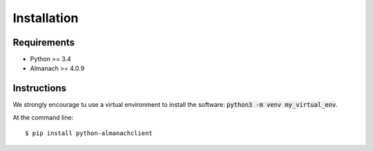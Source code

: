 ============
Installation
============

Requirements
------------

- Python >= 3.4
- Almanach >= 4.0.9

Instructions
------------

We strongly encourage tu use a virtual environment to install the software: :code:`python3 -m venv my_virtual_env`.

At the command line::

    $ pip install python-almanachclient

